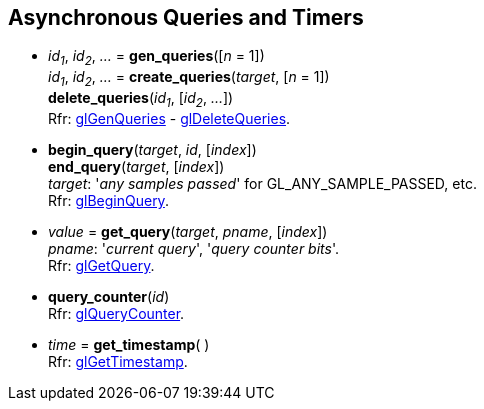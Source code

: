 
== Asynchronous Queries and Timers

[[gl.gen_queries]]
* _id~1~_, _id~2~_, _..._ = *gen_queries*([_n_ = 1]) +
_id~1~_, _id~2~_, _..._ = *create_queries*(_target_, [_n_ = 1]) +
*delete_queries*(_id~1~_, [_id~2~_, _..._]) +
[small]#Rfr: https://www.khronos.org/opengl/wiki/GLAPI/glGenQueries[glGenQueries] -
https://www.khronos.org/opengl/wiki/GLAPI/glDeleteQueries[glDeleteQueries].#


[[gl.begin_query]]
* *begin_query*(_target_, _id_, [_index_]) +
*end_query*(_target_, [_index_]) +
[small]#_target_: '_any samples passed_' for GL_ANY_SAMPLE_PASSED, etc. +
Rfr: https://www.khronos.org/opengl/wiki/GLAPI/glBeginQuery[glBeginQuery].#

////
[[gl.is_query]]
* _boolean_ = *is_query*(_id_)
////

[[gl.get_query]]
* _value_  = *get_query*(_target_, _pname_, [_index_]) +
[small]#_pname_: '_current query_', '_query counter bits_'. +
Rfr: https://www.khronos.org/opengl/wiki/GLAPI/glGetQuery[glGetQuery].#

[[gl.query_counter]]
* *query_counter*(_id_) +
[small]#Rfr: https://www.khronos.org/opengl/wiki/GLAPI/glQueryCounter[glQueryCounter].#

[[gl.get_timestamp]]
* _time_ = *get_timestamp*( ) +
[small]#Rfr: https://www.khronos.org/opengl/wiki/GLAPI/glGetTimestamp[glGetTimestamp].#


